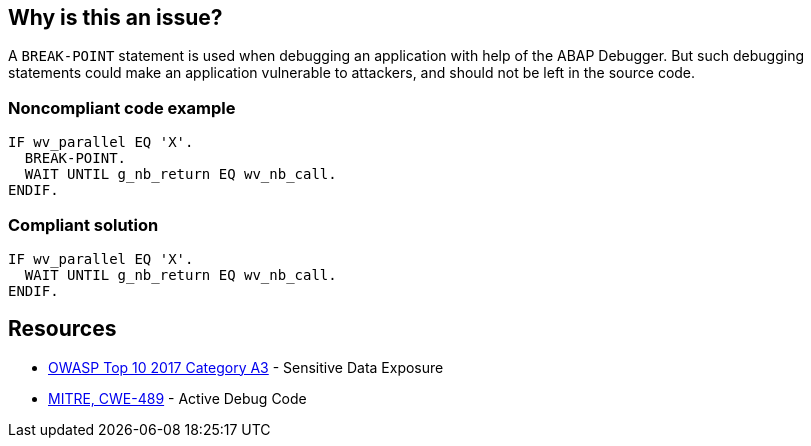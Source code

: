 == Why is this an issue?

A ``++BREAK-POINT++`` statement is used when debugging an application with help of the ABAP Debugger. But such debugging statements could make an application vulnerable to attackers, and should not be left in the source code.


=== Noncompliant code example

[source,abap]
----
IF wv_parallel EQ 'X'.
  BREAK-POINT.  
  WAIT UNTIL g_nb_return EQ wv_nb_call.
ENDIF.
----


=== Compliant solution

[source,abap]
----
IF wv_parallel EQ 'X'.
  WAIT UNTIL g_nb_return EQ wv_nb_call.
ENDIF.
----


== Resources

* https://www.owasp.org/www-project-top-ten/2017/A3_2017-Sensitive_Data_Exposure[OWASP Top 10 2017 Category A3] - Sensitive Data Exposure
* https://cwe.mitre.org/data/definitions/489[MITRE, CWE-489] - Active Debug Code

ifdef::env-github,rspecator-view[]

'''
== Implementation Specification
(visible only on this page)

=== Message

Remove this BREAK-POINT statement.


endif::env-github,rspecator-view[]

